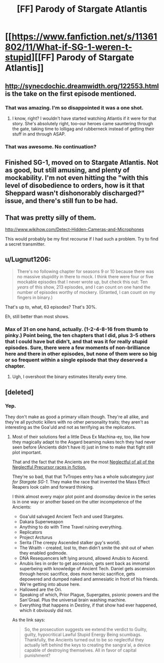 #+TITLE: [FF] Parody of Stargate Atlantis

* [[https://www.fanfiction.net/s/11361802/11/What-if-SG-1-weren-t-stupid][[FF] Parody of Stargate Atlantis]]
:PROPERTIES:
:Author: eaglejarl
:Score: 4
:DateUnix: 1438440935.0
:DateShort: 2015-Aug-01
:END:

** [[http://synecdochic.dreamwidth.org/122553.html]] is the take on the first episode mentioned.
:PROPERTIES:
:Author: bbrazil
:Score: 5
:DateUnix: 1438446679.0
:DateShort: 2015-Aug-01
:END:

*** That was amazing. I'm so disappointed it was a one shot.
:PROPERTIES:
:Score: 1
:DateUnix: 1438466318.0
:DateShort: 2015-Aug-02
:END:

**** I know, right? I wouldn't have started watching Atlantis if it were for that story. She's absolutely right, too--our heroes came sauntering through the gate, taking time to lolligag and rubberneck instead of getting their stuff in and through ASAP.
:PROPERTIES:
:Author: eaglejarl
:Score: 1
:DateUnix: 1438469239.0
:DateShort: 2015-Aug-02
:END:


*** That was awesome. No continuation?
:PROPERTIES:
:Author: elevul
:Score: 1
:DateUnix: 1438474688.0
:DateShort: 2015-Aug-02
:END:


** Finished SG-1, moved on to Stargate Atlantis. Not as good, but still amusing, and plenty of mockability. I'm not even hitting the "with this level of disobedience to orders, how is it that Sheppard wasn't dishonorably discharged?" issue, and there's still fun to be had.
:PROPERTIES:
:Author: eaglejarl
:Score: 1
:DateUnix: 1438440998.0
:DateShort: 2015-Aug-01
:END:


** That was pretty silly of them.

[[http://www.wikihow.com/Detect-Hidden-Cameras-and-Microphones]]

This would probably be my first recourse if I had such a problem. Try to find a secret transmitter.
:PROPERTIES:
:Author: Nepene
:Score: 1
:DateUnix: 1438445726.0
:DateShort: 2015-Aug-01
:END:


** u/Lugnut1206:
#+begin_quote
  There's no following chapter for seasons 9 or 10 because there was no massive stupidity in there to mock. I think there were four or five mockable episodes that I never wrote up, but check this out: Ten /years/ of this show, 213 episodes, and I can count on one hand the number of episodes worthy of mockery. (Granted, I can count on my fingers in binary.)
#+end_quote

That's up to, what, 63 episodes? That's 30%.

Eh, still better than most shows.
:PROPERTIES:
:Author: Lugnut1206
:Score: 1
:DateUnix: 1438487966.0
:DateShort: 2015-Aug-02
:END:

*** Max of 31 on one hand, actually. (1-2-4-8-16 from thumb to pinky.) Point being, the ten chapters that I did, plus 3-5 others that I could have but didn't, and that was it for really stupid episodes. Sure, there were a few moments of non-brilliance here and there in other episodes, but none of them were so big or so frequent within a single episode that they deserved a chapter.
:PROPERTIES:
:Author: eaglejarl
:Score: 1
:DateUnix: 1438488938.0
:DateShort: 2015-Aug-02
:END:

**** Ugh, I overshoot the binary estimates literally every time.
:PROPERTIES:
:Author: Lugnut1206
:Score: 1
:DateUnix: 1438489744.0
:DateShort: 2015-Aug-02
:END:


** [deleted]
:PROPERTIES:
:Score: 0
:DateUnix: 1438449803.0
:DateShort: 2015-Aug-01
:END:

*** Yep.

They don't make as good a primary villain though. They're all alike, and they're all pychotic killers with no other personality traits; they aren't as interesting as the Goa'uld and not as terrifying as the replicators.
:PROPERTIES:
:Author: eaglejarl
:Score: 1
:DateUnix: 1438451856.0
:DateShort: 2015-Aug-01
:END:

**** Most of their solutions feel a little Deus Ex Machina-ey, too, like how they magically adapt to the Asgard beaming nukes tech they had never seen before (Ancients didn't have it) just in time to make that fight still plot important.

That and the fact that the Ancients are the most [[http://tvtropes.org/pmwiki/pmwiki.php/Main/NeglectfulPrecursors][Neglectful of all of the Neglectful Precursor races in fiction.]]

They're so bad, that that TvTropes entry has a whole subcategory /just for Stargate SG-1/. They make the race that invented the Mass Effect Reapers look calm and forward thinking.

I think almost every major plot point and doomsday device in the series is in one way or another based on the utter incompetence of the Ancients:

- Goa'uld salvaged Ancient Tech and used Stargates.
- Dakara Superweapon
- Anything to do with Time Travel ruining everything.
- Replicators
- Project Arcturus
- Serita (The creepy Ascended stalker guy's world).
- The Wraith - created, lost to, then didn't smite the shit out of when they enabled godmode.
- DNA Resequencers left lying around, allowed Anubis to Ascend.
- Anubis lies in order to get ascension, gets sent back as immortal superbeing with knowledge of Ancient Tech. Daniel gets ascension through heroic sacrifice, does more heroic sacrifice, gets depowered and dumped naked and amnesiatic in front of his friends. We're getting into abuse here.
- Hallowed are the Ori.
- Speaking of which, Prior Plague, Supergates, psionic powers and the San'Graal. Plus the universal brain washing machine.
- Everything that happens in Destiny, if that show had ever happened, which it obviously did not.

As the link says:

#+begin_quote
  So, the prosecution suggests we extend the verdict to Guilty, guilty, hypocritical Lawful Stupid Energy Being scumbags. Thankfully, the Ancients turned out to be so neglectful they actually left behind the keys to creating the sangra'al, a device capable of destroying themselves. All in favor of capital punishment?
#+end_quote
:PROPERTIES:
:Author: JackStargazer
:Score: 1
:DateUnix: 1438672603.0
:DateShort: 2015-Aug-04
:END:
